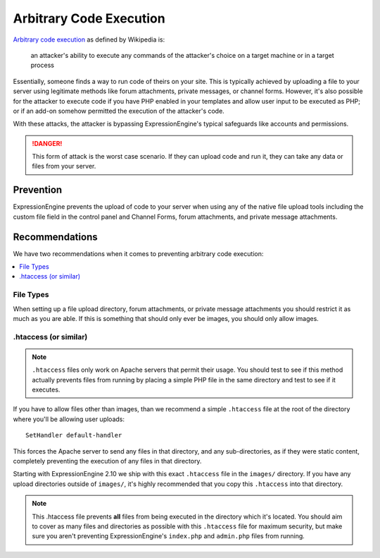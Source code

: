 ########################
Arbitrary Code Execution
########################

`Arbitrary code execution
<http://en.wikipedia.org/wiki/Arbitrary_code_execution>`_ as defined by
Wikipedia is:

  an attacker's ability to execute any commands of the attacker's choice
  on a target machine or in a target process

Essentially, someone finds a way to run code of theirs on your site.
This is typically achieved by uploading a file to your server using
legitimate methods like forum attachments, private messages, or channel
forms. However, it's also possible for the attacker to execute code if
you have PHP enabled in your templates and allow user input to be
executed as PHP; or if an add-on somehow permitted the execution of the
attacker's code.

With these attacks, the attacker is bypassing ExpressionEngine's typical
safeguards like accounts and permissions.

.. danger:: This form of attack is the worst case scenario. If they can
  upload code and run it, they can take any data or files from your
  server.

**********
Prevention
**********

ExpressionEngine prevents the upload of code to your server when using
any of the native file upload tools including the custom file field in
the control panel and Channel Forms, forum attachments, and private
message attachments.

***************
Recommendations
***************

We have two recommendations when it comes to preventing arbitrary code
execution:

.. contents::
  :local:

File Types
==========

When setting up a file upload directory, forum attachments, or private
message attachments you should restrict it as much as you are able. If
this is something that should only ever be images, you should only allow
images.

.htaccess (or similar)
======================

.. note:: ``.htaccess`` files only work on Apache servers that permit
  their usage. You should test to see if this method actually prevents
  files from running by placing a simple PHP file in the same directory
  and test to see if it executes.

If you have to allow files other than images, than we recommend a simple
``.htaccess`` file at the root of the directory where you'll be allowing
user uploads::

  SetHandler default-handler

This forces the Apache server to send any files in that directory, and
any sub-directories, as if they were static content, completely
preventing the execution of any files in that directory.

Starting with ExpressionEngine 2.10 we ship with this exact
``.htaccess`` file in the ``images/`` directory. If you have any upload
directories outside of ``images/``, it's highly recommended that you
copy this ``.htaccess`` into that directory.

.. note:: This .htaccess file prevents **all** files from being executed
  in the directory which it's located. You should aim to cover as many
  files and directories as possible with this ``.htaccess`` file for
  maximum security, but make sure you aren't preventing
  ExpressionEngine's ``index.php`` and ``admin.php`` files from running.
